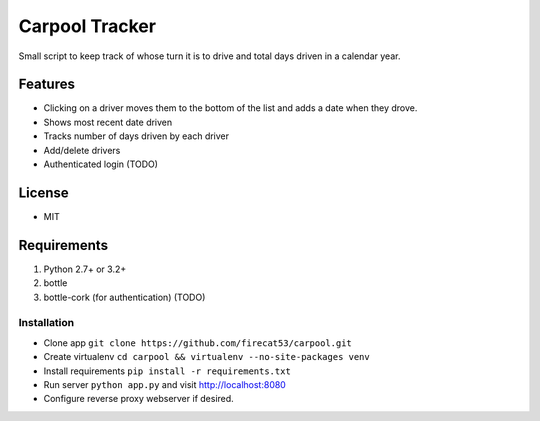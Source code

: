 Carpool Tracker
===============

Small script to keep track of whose turn it is to drive and total days driven in a calendar year.

Features
--------

- Clicking on a driver moves them to the bottom of the list and adds a date when they drove. 
- Shows most recent date driven
- Tracks number of days driven by each driver
- Add/delete drivers
- Authenticated login (TODO)


License
-------

- MIT

Requirements
------------

1. Python 2.7+ or 3.2+
2. bottle
3. bottle-cork (for authentication) (TODO)

Installation
____________

- Clone app ``git clone https://github.com/firecat53/carpool.git``
- Create virtualenv ``cd carpool && virtualenv --no-site-packages venv``
- Install requirements ``pip install -r requirements.txt``
- Run server ``python app.py`` and visit http://localhost:8080
- Configure reverse proxy webserver if desired.
